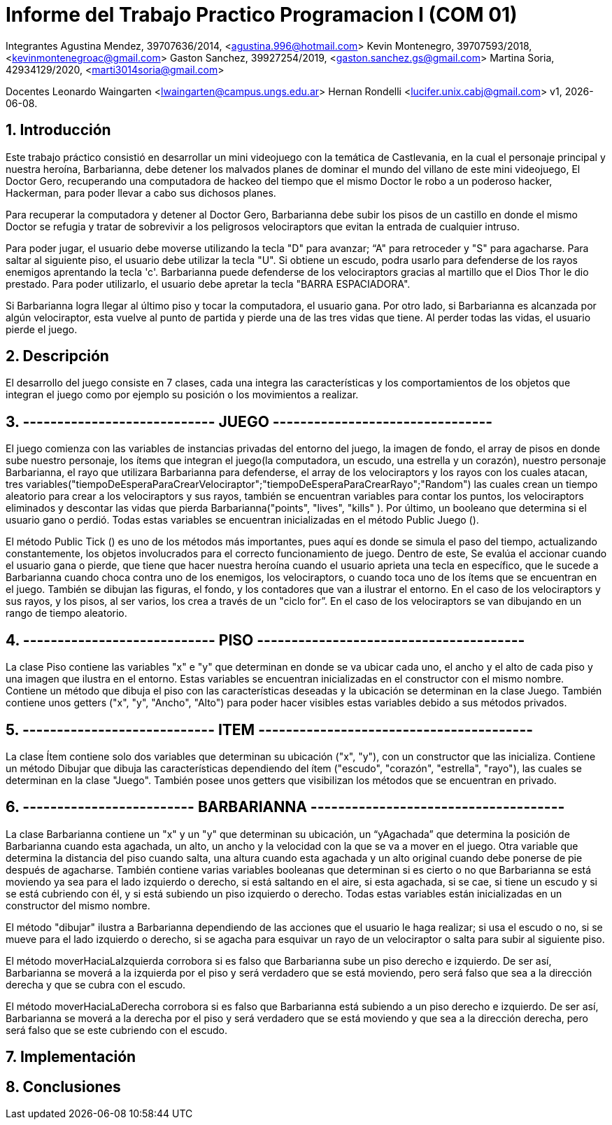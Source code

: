 = Informe del Trabajo Practico Programacion I (COM 01)

Integrantes
Agustina Mendez, 39707636/2014, <agustina.996@hotmail.com> 
Kevin Montenegro, 39707593/2018, <kevinmontenegroac@gmail.com> 
Gaston Sanchez, 39927254/2019, <gaston.sanchez.gs@gmail.com>  
Martina Soria, 42934129/2020, <marti3014soria@gmail.com>

Docentes
Leonardo Waingarten <lwaingarten@campus.ungs.edu.ar>
Hernan Rondelli <lucifer.unix.cabj@gmail.com>
v1, {docdate}. 

:title-page:
:numbered:
:source-highlighter: coderay
:tabsize: 4

== Introducción

Este trabajo práctico consistió en desarrollar un mini videojuego con la temática de Castlevania, en la cual el personaje principal y nuestra heroína, Barbarianna, debe detener los malvados planes de dominar el mundo del villano de este mini videojuego, El Doctor Gero, recuperando una computadora de hackeo del tiempo que el mismo Doctor le robo a un poderoso hacker, Hackerman, para poder llevar a cabo sus dichosos planes. 

Para recuperar la computadora y detener al Doctor Gero, Barbarianna debe subir los pisos de un castillo en donde el mismo Doctor se refugia y tratar de sobrevivir a los peligrosos velociraptors que evitan la entrada de cualquier intruso.

Para poder jugar, el usuario debe moverse utilizando la tecla "D" para avanzar; “A" para retroceder y "S" para agacharse.
Para saltar al siguiente piso, el usuario debe utilizar la tecla "U".
Si obtiene un escudo, podra usarlo para defenderse de los rayos enemigos aprentando la tecla 'c'.
Barbarianna puede defenderse de los velociraptors gracias al martillo que el Dios Thor le dio prestado. Para poder utilizarlo, el usuario debe apretar la tecla "BARRA ESPACIADORA".

Si Barbarianna logra llegar al último piso y tocar la computadora, el usuario gana. Por otro lado, si Barbarianna es alcanzada por algún velociraptor, esta vuelve al punto de partida y pierde una de las tres vidas que tiene. Al perder todas las vidas, el usuario pierde el juego.

== Descripción

El desarrollo del juego consiste en 7 clases, cada una integra las características y los comportamientos de los objetos que integran el juego como por ejemplo su posición o los movimientos a realizar.

== ---------------------------- JUEGO --------------------------------
El juego comienza con las variables de instancias privadas del entorno del juego, la imagen de fondo, el array de pisos en donde sube nuestro personaje, los ítems que integran el juego(la computadora, un escudo, una estrella y un corazón), nuestro personaje Barbarianna, el rayo que utilizara Barbarianna para defenderse, el array de los velociraptors y los rayos con los cuales atacan, tres variables("tiempoDeEsperaParaCrearVelociraptor";"tiempoDeEsperaParaCrearRayo";"Random") las cuales crean un tiempo aleatorio para crear a los velociraptors y sus rayos, también se encuentran variables para contar los puntos, los velociraptors eliminados y descontar las vidas que pierda Barbarianna("points", "lives", "kills" ). Por último, un booleano que determina si el usuario gano o perdió.
Todas estas variables se encuentran inicializadas en el método Public Juego ().

El método Public Tick () es uno de los métodos más importantes, pues aquí es donde se simula el paso del tiempo, actualizando constantemente, los objetos involucrados para el correcto funcionamiento de juego. Dentro de este, Se evalúa el accionar cuando el usuario gana o pierde, que tiene que hacer nuestra heroína cuando el usuario aprieta una tecla en específico, que le sucede a Barbarianna cuando choca contra uno de los enemigos, los velociraptors, o cuando toca uno de los ítems que se encuentran en el juego. También se dibujan las figuras, el fondo, y los contadores que van a ilustrar el entorno. En el caso de los velociraptors y sus rayos, y los pisos, al ser varios, los crea a través de un "ciclo for”. En el caso de los velociraptors se van dibujando en un rango de tiempo aleatorio.

== ---------------------------- PISO ---------------------------------------
La clase Piso contiene las variables "x" e "y" que determinan en donde se va ubicar cada uno, el ancho y el alto de cada piso y una imagen que ilustra en el entorno. Estas variables se encuentran inicializadas en el constructor con el mismo nombre.
Contiene un método que dibuja el piso con las características deseadas y la ubicación se determinan en la clase Juego. También contiene unos getters ("x", "y", "Ancho", "Alto") para poder hacer visibles estas variables debido a sus métodos privados.

== ---------------------------- ITEM ----------------------------------------
La clase Ítem contiene solo dos variables que determinan su ubicación ("x", "y"), con un constructor que las inicializa. Contiene un método Dibujar que dibuja las características dependiendo del ítem ("escudo", "corazón", "estrella", "rayo"), las cuales se determinan en la clase "Juego". También posee unos getters que visibilizan los métodos que se encuentran en privado.
 
== ------------------------- BARBARIANNA -------------------------------------
La clase Barbarianna contiene un "x" y un "y" que determinan su ubicación, un “yAgachada” que determina la posición de Barbarianna cuando esta agachada, un alto, un ancho y la velocidad con la que se va a mover en el juego. Otra variable que determina la distancia del piso cuando salta, una altura cuando esta agachada y un alto original cuando debe ponerse de pie después de agacharse. También contiene varias variables booleanas que determinan si es cierto o no que Barbarianna se está moviendo ya sea para el lado izquierdo o derecho, si está saltando en el aire, si esta agachada, si se cae, si tiene un escudo y si se está cubriendo con él, y si está subiendo un piso izquierdo o derecho. Todas estas variables están inicializadas en un constructor del mismo nombre.

El método "dibujar" ilustra a Barbarianna dependiendo de las acciones que el usuario le haga realizar; si usa el escudo o no, si se mueve para el lado izquierdo o derecho, si se agacha para esquivar un rayo de un velociraptor o salta para subir al siguiente piso.

El método moverHaciaLaIzquierda corrobora si es falso que Barbarianna sube un piso derecho e izquierdo. De ser así, Barbarianna se moverá a la izquierda por el piso y será verdadero que se está moviendo, pero será falso que sea a la dirección derecha y que se cubra con el escudo.

El método moverHaciaLaDerecha corrobora si es falso que Barbarianna está subiendo a un piso derecho e izquierdo. De ser así, Barbarianna se moverá a la derecha por el piso y será verdadero que se está moviendo y que sea a la dirección derecha, pero será falso que se este cubriendo con el escudo.



== Implementación


== Conclusiones



